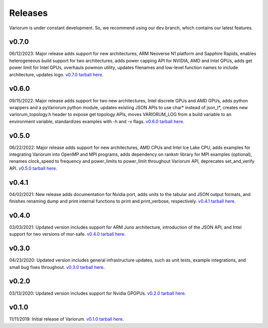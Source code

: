 ..
   # Copyright 2019-2023 Lawrence Livermore National Security, LLC and other
   # Variorum Project Developers. See the top-level LICENSE file for details.
   #
   # SPDX-License-Identifier: MIT

##########
 Releases
##########

Variorum is under constant development. So, we recommend using our ``dev``
branch, which contains our latest features.

********
 v0.7.0
********

06/12/2023: Major release adds support for new architectures, ARM Neoverse N1
platform and Sapphire Rapids, enables heterogeneous build support for two
architectures, adds power capping API for NVIDIA, AMD and Intel GPUs, adds get
power limit for Intel GPUs, overhauls powmon utility, updates filenames and
low-level function names to include architecture, updates logo. `v0.7.0 tarball
here <https://github.com/LLNL/variorum/archive/v0.7.0.tar.gz>`_.

********
 v0.6.0
********

09/15/2022: Major release adds support for two new architectures, Intel discrete
GPUs and AMD GPUs, adds python wrappers and a pyVariorum python module, updates
existing JSON APIs to use char* instead of json_t*, creates new
variorum_topology.h header to expose get topology APIs, moves VARIORUM_LOG from
a build variable to an environment variable, standardizes examples with -h and
-v flags. `v0.6.0 tarball here
<https://github.com/LLNL/variorum/archive/v0.6.0.tar.gz>`_.

********
 v0.5.0
********

06/22/2022: Major release adds support for new architectures, AMD CPUs and Intel
Ice Lake CPU, adds examples for integrating Variorum into OpenMP and MPI
programs, adds dependency on rankstr library for MPI examples (optional),
renames clock_speed to frequency and power_limits to power_limit throughout
Variorum API, deprecates set_and_verify API. `v0.5.0 tarball here
<https://github.com/LLNL/variorum/archive/v0.5.0.tar.gz>`_.

********
 v0.4.1
********

04/02/2021: New release adds documentation for Nvidia port, adds units to the
tabular and JSON output formats, and finishes renaming dump and print internal
functions to print and print_verbose, respectively. `v0.4.1 tarball here
<https://github.com/LLNL/variorum/archive/v0.4.1.tar.gz>`_.

********
 v0.4.0
********

03/03/2021: Updated version includes support for ARM Juno architecture,
introduction of the JSON API, and Intel support for two versions of msr-safe.
`v0.4.0 tarball here <https://github.com/LLNL/variorum/archive/v0.4.0.tar.gz>`_.

********
 v0.3.0
********

04/23/2020: Updated version includes general infrastructure updates, such as
unit tests, example integrations, and small bug fixes throughout. `v0.3.0
tarball here <https://github.com/LLNL/variorum/archive/v0.3.0.tar.gz>`_.

********
 v0.2.0
********

03/13/2020: Updated version includes support for Nvidia GPGPUs. `v0.2.0 tarball
here <https://github.com/LLNL/variorum/archive/v0.2.0.tar.gz>`_.

********
 v0.1.0
********

11/11/2019: Initial release of Variorum. `v0.1.0 tarball here
<https://github.com/LLNL/variorum/archive/v0.1.0.tar.gz>`_.
